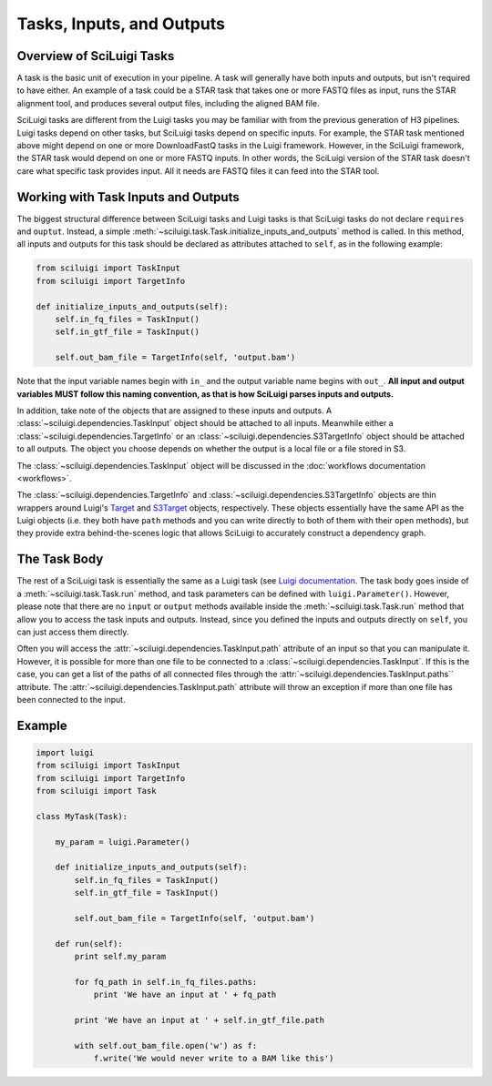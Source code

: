 Tasks, Inputs, and Outputs
===========================

Overview of SciLuigi Tasks
---------------------------

A task is the basic unit of execution in your pipeline.  A task will generally have both inputs and outputs, but isn't
required to have either.  An example of a task could be a STAR task that takes one or more FASTQ files as input, runs
the STAR alignment tool, and produces several output files, including the aligned BAM file.

SciLuigi tasks are different from the Luigi tasks you may be familiar with from the previous generation of H3 pipelines.
Luigi tasks depend on other tasks, but SciLuigi tasks depend on specific inputs.  For example, the STAR task mentioned
above might depend on one or more DownloadFastQ tasks in the Luigi framework.  However, in the SciLuigi framework, the
STAR task would depend on one or more FASTQ inputs.  In other words, the SciLuigi version of the STAR task doesn't care
what specific task provides input.  All it needs are FASTQ files it can feed into the STAR tool.

Working with Task Inputs and Outputs
-------------------------------------

The biggest structural difference between SciLuigi tasks and Luigi tasks is that SciLuigi tasks do not declare
``requires`` and ``ouptut``.  Instead, a simple :meth:`~sciluigi.task.Task.initialize_inputs_and_outputs` method is
called.  In this method, all inputs and outputs for this task should be declared as attributes attached to ``self``, as
in the following example:

.. code-block:: python

    from sciluigi import TaskInput
    from sciluigi import TargetInfo

    def initialize_inputs_and_outputs(self):
        self.in_fq_files = TaskInput()
        self.in_gtf_file = TaskInput()

        self.out_bam_file = TargetInfo(self, 'output.bam')

Note that the input variable names begin with ``in_`` and the output variable name begins with ``out_``.  **All input
and output variables MUST follow this naming convention, as that is how SciLuigi parses inputs and outputs.**

In addition, take note of the objects that are assigned to these inputs and outputs.  A
:class:`~sciluigi.dependencies.TaskInput` object should be attached to all inputs.  Meanwhile either a
:class:`~sciluigi.dependencies.TargetInfo` or an :class:`~sciluigi.dependencies.S3TargetInfo` object should be attached
to all outputs.  The object you choose depends on whether the output is a local file or a file stored in S3.

The :class:`~sciluigi.dependencies.TaskInput` object will be discussed in the :doc:`workflows documentation <workflows>`.

The :class:`~sciluigi.dependencies.TargetInfo` and :class:`~sciluigi.dependencies.S3TargetInfo` objects are thin
wrappers around Luigi's `Target <http://luigi.readthedocs.io/en/stable/api/luigi.target.html#luigi.target.Target>`_ and
`S3Target <http://luigi.readthedocs.io/en/stable/api/luigi.s3.html#luigi.s3.S3Target>`_ objects, respectively.  These
objects essentially have the same API as the Luigi objects (i.e. they both have ``path`` methods and you can write
directly to both of them with their ``open`` methods), but they provide extra behind-the-scenes logic that allows
SciLuigi to accurately construct a dependency graph.

The Task Body
--------------

The rest of a SciLuigi task is essentially the same as a Luigi task
(see `Luigi documentation <http://luigi.readthedocs.io/en/stable/tasks.html>`_.  The task body goes inside of a
:meth:`~sciluigi.task.Task.run` method, and task parameters can be defined with ``luigi.Parameter()``.  However, please
note that there are no ``input`` or ``output`` methods available inside the :meth:`~sciluigi.task.Task.run` method that
allow you to access the task inputs and outputs.  Instead, since you defined the inputs and outputs directly on
``self``, you can just access them directly.

Often you will access the :attr:`~sciluigi.dependencies.TaskInput.path` attribute of an input so that you can
manipulate it.  However, it is possible for more than one file to be connected to a :class:`~sciluigi.dependencies.TaskInput`.
If this is the case, you can get a list of the paths of all connected files through the
:attr:`~sciluigi.dependencies.TaskInput.paths`` attribute.  The :attr:`~sciluigi.dependencies.TaskInput.path` attribute
will throw an exception if more than one file has been connected to the input.

Example
-------

.. code-block:: python

    import luigi
    from sciluigi import TaskInput
    from sciluigi import TargetInfo
    from sciluigi import Task

    class MyTask(Task):

        my_param = luigi.Parameter()

        def initialize_inputs_and_outputs(self):
            self.in_fq_files = TaskInput()
            self.in_gtf_file = TaskInput()

            self.out_bam_file = TargetInfo(self, 'output.bam')

        def run(self):
            print self.my_param

            for fq_path in self.in_fq_files.paths:
                print 'We have an input at ' + fq_path

            print 'We have an input at ' + self.in_gtf_file.path

            with self.out_bam_file.open('w') as f:
                f.write('We would never write to a BAM like this')
